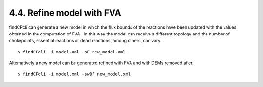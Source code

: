 
4.4. Refine model with FVA
====================================

findCPcli can generate a new model in which the flux bounds of the reactions have been updated with the values obtained in the computation of FVA . 
In this way the model can receive a different topology and the number of chokepoints, essential reactions or dead reactions, among others, can vary.


::

    $ findCPcli -i model.xml -sF new_model.xml


Alternatively a new model can be generated refined with FVA and with DEMs removed after.

::

    $ findCPcli -i model.xml -swDF new_model.xml

